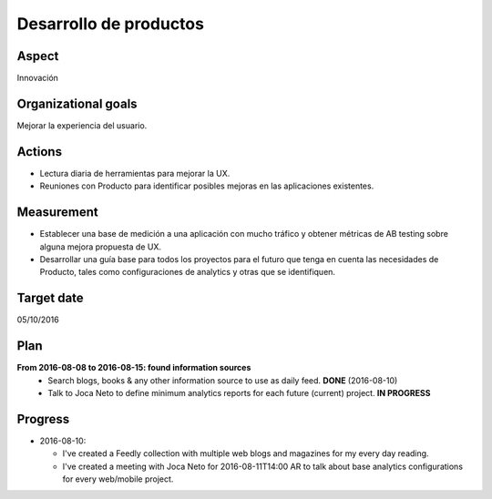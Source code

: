 Desarrollo de productos
=======================

Aspect
------

Innovación

Organizational goals
--------------------

Mejorar la experiencia del usuario.
  
Actions
-------

- Lectura diaria de herramientas para mejorar la UX.
- Reuniones con Producto para identificar posibles mejoras en las
  aplicaciones existentes.

Measurement
-----------

- Establecer una base de medición a una aplicación con mucho tráfico y
  obtener métricas de AB testing sobre alguna mejora propuesta de UX. 
- Desarrollar una guía base para todos los proyectos para el futuro que tenga
  en cuenta las necesidades de Producto, tales como configuraciones de
  analytics y otras que se identifiquen.

Target date
-----------

05/10/2016

Plan
----

**From 2016-08-08 to 2016-08-15: found information sources**
  - Search blogs, books & any other information source to use as daily feed.
    **DONE** (2016-08-10)
  - Talk to Joca Neto to define minimum analytics reports for each future
    (current) project. **IN PROGRESS**

Progress
--------

* 2016-08-10:
  
  - I've created a Feedly collection with multiple web blogs and magazines for
    my every day reading.

  - I've created a meeting with Joca Neto for 2016-08-11T14:00 AR to talk about
    base analytics configurations for every web/mobile project.
